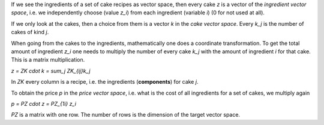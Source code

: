 .. raw:: html

    %path = "maths/vectors"
    %kind = chindnum["texts"]
    %level = 11
    <!-- html -->

If we see the ingredients of a set of cake recipes as vector space, then
every cake `z` is a vector of the *ingredient vector space*, i.e. we
independently choose (value `z_i`) from each ingredient (variable `i`) (0
for not used at all).

If we only look at the cakes, then a choice from them is a vector `k`
in the *cake vector space*. Every `k_j` is the number of cakes of kind `j`.

When going from the cakes to the ingredients, mathematically one does a
coordinate transformation. To get the total amount of ingredient `z_i` one
needs to multiply the number of every cake `k_j` with the amount of
ingredient `i` for that cake. This is a matrix multiplication.

`z = ZK \cdot k = \sum_j ZK_{ij}k_j`

In `ZK` every column is a recipe, i.e. the ingredients (**components**) for cake `j`.

To obtain the price `p` in the *price vector space*, i.e. what is the cost
of all ingredients for a set of cakes, we multiply again

`p = PZ \cdot z = PZ_{1i} z_i`

`PZ` is a matrix with one row. The number of rows is the dimension of the
target vector space.

